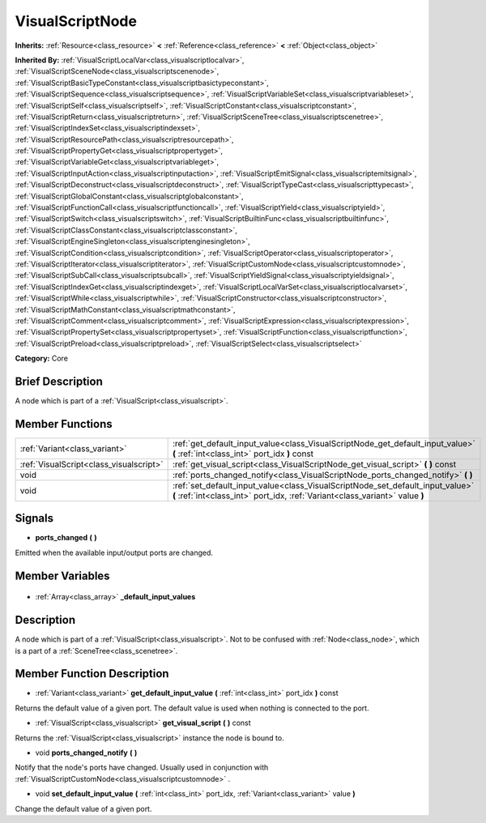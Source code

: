 .. Generated automatically by doc/tools/makerst.py in Godot's source tree.
.. DO NOT EDIT THIS FILE, but the VisualScriptNode.xml source instead.
.. The source is found in doc/classes or modules/<name>/doc_classes.

.. _class_VisualScriptNode:

VisualScriptNode
================

**Inherits:** :ref:`Resource<class_resource>` **<** :ref:`Reference<class_reference>` **<** :ref:`Object<class_object>`

**Inherited By:** :ref:`VisualScriptLocalVar<class_visualscriptlocalvar>`, :ref:`VisualScriptSceneNode<class_visualscriptscenenode>`, :ref:`VisualScriptBasicTypeConstant<class_visualscriptbasictypeconstant>`, :ref:`VisualScriptSequence<class_visualscriptsequence>`, :ref:`VisualScriptVariableSet<class_visualscriptvariableset>`, :ref:`VisualScriptSelf<class_visualscriptself>`, :ref:`VisualScriptConstant<class_visualscriptconstant>`, :ref:`VisualScriptReturn<class_visualscriptreturn>`, :ref:`VisualScriptSceneTree<class_visualscriptscenetree>`, :ref:`VisualScriptIndexSet<class_visualscriptindexset>`, :ref:`VisualScriptResourcePath<class_visualscriptresourcepath>`, :ref:`VisualScriptPropertyGet<class_visualscriptpropertyget>`, :ref:`VisualScriptVariableGet<class_visualscriptvariableget>`, :ref:`VisualScriptInputAction<class_visualscriptinputaction>`, :ref:`VisualScriptEmitSignal<class_visualscriptemitsignal>`, :ref:`VisualScriptDeconstruct<class_visualscriptdeconstruct>`, :ref:`VisualScriptTypeCast<class_visualscripttypecast>`, :ref:`VisualScriptGlobalConstant<class_visualscriptglobalconstant>`, :ref:`VisualScriptFunctionCall<class_visualscriptfunctioncall>`, :ref:`VisualScriptYield<class_visualscriptyield>`, :ref:`VisualScriptSwitch<class_visualscriptswitch>`, :ref:`VisualScriptBuiltinFunc<class_visualscriptbuiltinfunc>`, :ref:`VisualScriptClassConstant<class_visualscriptclassconstant>`, :ref:`VisualScriptEngineSingleton<class_visualscriptenginesingleton>`, :ref:`VisualScriptCondition<class_visualscriptcondition>`, :ref:`VisualScriptOperator<class_visualscriptoperator>`, :ref:`VisualScriptIterator<class_visualscriptiterator>`, :ref:`VisualScriptCustomNode<class_visualscriptcustomnode>`, :ref:`VisualScriptSubCall<class_visualscriptsubcall>`, :ref:`VisualScriptYieldSignal<class_visualscriptyieldsignal>`, :ref:`VisualScriptIndexGet<class_visualscriptindexget>`, :ref:`VisualScriptLocalVarSet<class_visualscriptlocalvarset>`, :ref:`VisualScriptWhile<class_visualscriptwhile>`, :ref:`VisualScriptConstructor<class_visualscriptconstructor>`, :ref:`VisualScriptMathConstant<class_visualscriptmathconstant>`, :ref:`VisualScriptComment<class_visualscriptcomment>`, :ref:`VisualScriptExpression<class_visualscriptexpression>`, :ref:`VisualScriptPropertySet<class_visualscriptpropertyset>`, :ref:`VisualScriptFunction<class_visualscriptfunction>`, :ref:`VisualScriptPreload<class_visualscriptpreload>`, :ref:`VisualScriptSelect<class_visualscriptselect>`

**Category:** Core

Brief Description
-----------------

A node which is part of a :ref:`VisualScript<class_visualscript>`.

Member Functions
----------------

+------------------------------------------+----------------------------------------------------------------------------------------------------------------------------------------------------------------+
| :ref:`Variant<class_variant>`            | :ref:`get_default_input_value<class_VisualScriptNode_get_default_input_value>` **(** :ref:`int<class_int>` port_idx **)** const                                |
+------------------------------------------+----------------------------------------------------------------------------------------------------------------------------------------------------------------+
| :ref:`VisualScript<class_visualscript>`  | :ref:`get_visual_script<class_VisualScriptNode_get_visual_script>` **(** **)** const                                                                           |
+------------------------------------------+----------------------------------------------------------------------------------------------------------------------------------------------------------------+
| void                                     | :ref:`ports_changed_notify<class_VisualScriptNode_ports_changed_notify>` **(** **)**                                                                           |
+------------------------------------------+----------------------------------------------------------------------------------------------------------------------------------------------------------------+
| void                                     | :ref:`set_default_input_value<class_VisualScriptNode_set_default_input_value>` **(** :ref:`int<class_int>` port_idx, :ref:`Variant<class_variant>` value **)** |
+------------------------------------------+----------------------------------------------------------------------------------------------------------------------------------------------------------------+

Signals
-------

.. _class_VisualScriptNode_ports_changed:

- **ports_changed** **(** **)**

Emitted when the available input/output ports are changed.


Member Variables
----------------

  .. _class_VisualScriptNode__default_input_values:

- :ref:`Array<class_array>` **_default_input_values**


Description
-----------

A node which is part of a :ref:`VisualScript<class_visualscript>`. Not to be confused with :ref:`Node<class_node>`, which is a part of a :ref:`SceneTree<class_scenetree>`.

Member Function Description
---------------------------

.. _class_VisualScriptNode_get_default_input_value:

- :ref:`Variant<class_variant>` **get_default_input_value** **(** :ref:`int<class_int>` port_idx **)** const

Returns the default value of a given port. The default value is used when nothing is connected to the port.

.. _class_VisualScriptNode_get_visual_script:

- :ref:`VisualScript<class_visualscript>` **get_visual_script** **(** **)** const

Returns the :ref:`VisualScript<class_visualscript>` instance the node is bound to.

.. _class_VisualScriptNode_ports_changed_notify:

- void **ports_changed_notify** **(** **)**

Notify that the node's ports have changed. Usually used in conjunction with :ref:`VisualScriptCustomNode<class_visualscriptcustomnode>` .

.. _class_VisualScriptNode_set_default_input_value:

- void **set_default_input_value** **(** :ref:`int<class_int>` port_idx, :ref:`Variant<class_variant>` value **)**

Change the default value of a given port.


